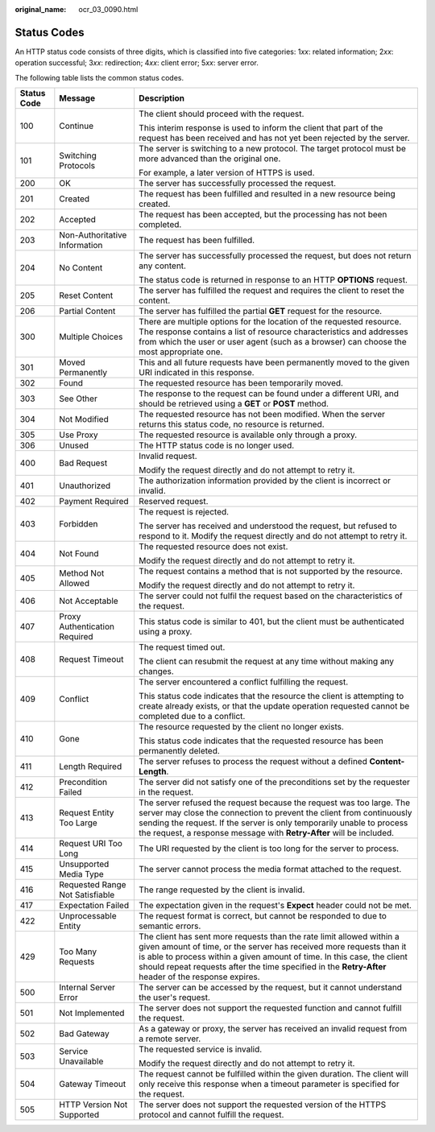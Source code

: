 :original_name: ocr_03_0090.html

.. _ocr_03_0090:

Status Codes
============

An HTTP status code consists of three digits, which is classified into five categories: 1\ *xx*: related information; 2\ *xx*: operation successful; 3\ *xx*: redirection; 4\ *xx*: client error; 5\ *xx*: server error.

The following table lists the common status codes.

+-----------------------+---------------------------------+---------------------------------------------------------------------------------------------------------------------------------------------------------------------------------------------------------------------------------------------------------------------------------------------------------------------------------+
| Status Code           | Message                         | Description                                                                                                                                                                                                                                                                                                                     |
+=======================+=================================+=================================================================================================================================================================================================================================================================================================================================+
| 100                   | Continue                        | The client should proceed with the request.                                                                                                                                                                                                                                                                                     |
|                       |                                 |                                                                                                                                                                                                                                                                                                                                 |
|                       |                                 | This interim response is used to inform the client that part of the request has been received and has not yet been rejected by the server.                                                                                                                                                                                      |
+-----------------------+---------------------------------+---------------------------------------------------------------------------------------------------------------------------------------------------------------------------------------------------------------------------------------------------------------------------------------------------------------------------------+
| 101                   | Switching Protocols             | The server is switching to a new protocol. The target protocol must be more advanced than the original one.                                                                                                                                                                                                                     |
|                       |                                 |                                                                                                                                                                                                                                                                                                                                 |
|                       |                                 | For example, a later version of HTTPS is used.                                                                                                                                                                                                                                                                                  |
+-----------------------+---------------------------------+---------------------------------------------------------------------------------------------------------------------------------------------------------------------------------------------------------------------------------------------------------------------------------------------------------------------------------+
| 200                   | OK                              | The server has successfully processed the request.                                                                                                                                                                                                                                                                              |
+-----------------------+---------------------------------+---------------------------------------------------------------------------------------------------------------------------------------------------------------------------------------------------------------------------------------------------------------------------------------------------------------------------------+
| 201                   | Created                         | The request has been fulfilled and resulted in a new resource being created.                                                                                                                                                                                                                                                    |
+-----------------------+---------------------------------+---------------------------------------------------------------------------------------------------------------------------------------------------------------------------------------------------------------------------------------------------------------------------------------------------------------------------------+
| 202                   | Accepted                        | The request has been accepted, but the processing has not been completed.                                                                                                                                                                                                                                                       |
+-----------------------+---------------------------------+---------------------------------------------------------------------------------------------------------------------------------------------------------------------------------------------------------------------------------------------------------------------------------------------------------------------------------+
| 203                   | Non-Authoritative Information   | The request has been fulfilled.                                                                                                                                                                                                                                                                                                 |
+-----------------------+---------------------------------+---------------------------------------------------------------------------------------------------------------------------------------------------------------------------------------------------------------------------------------------------------------------------------------------------------------------------------+
| 204                   | No Content                      | The server has successfully processed the request, but does not return any content.                                                                                                                                                                                                                                             |
|                       |                                 |                                                                                                                                                                                                                                                                                                                                 |
|                       |                                 | The status code is returned in response to an HTTP **OPTIONS** request.                                                                                                                                                                                                                                                         |
+-----------------------+---------------------------------+---------------------------------------------------------------------------------------------------------------------------------------------------------------------------------------------------------------------------------------------------------------------------------------------------------------------------------+
| 205                   | Reset Content                   | The server has fulfilled the request and requires the client to reset the content.                                                                                                                                                                                                                                              |
+-----------------------+---------------------------------+---------------------------------------------------------------------------------------------------------------------------------------------------------------------------------------------------------------------------------------------------------------------------------------------------------------------------------+
| 206                   | Partial Content                 | The server has fulfilled the partial **GET** request for the resource.                                                                                                                                                                                                                                                          |
+-----------------------+---------------------------------+---------------------------------------------------------------------------------------------------------------------------------------------------------------------------------------------------------------------------------------------------------------------------------------------------------------------------------+
| 300                   | Multiple Choices                | There are multiple options for the location of the requested resource. The response contains a list of resource characteristics and addresses from which the user or user agent (such as a browser) can choose the most appropriate one.                                                                                        |
+-----------------------+---------------------------------+---------------------------------------------------------------------------------------------------------------------------------------------------------------------------------------------------------------------------------------------------------------------------------------------------------------------------------+
| 301                   | Moved Permanently               | This and all future requests have been permanently moved to the given URI indicated in this response.                                                                                                                                                                                                                           |
+-----------------------+---------------------------------+---------------------------------------------------------------------------------------------------------------------------------------------------------------------------------------------------------------------------------------------------------------------------------------------------------------------------------+
| 302                   | Found                           | The requested resource has been temporarily moved.                                                                                                                                                                                                                                                                              |
+-----------------------+---------------------------------+---------------------------------------------------------------------------------------------------------------------------------------------------------------------------------------------------------------------------------------------------------------------------------------------------------------------------------+
| 303                   | See Other                       | The response to the request can be found under a different URI, and should be retrieved using a **GET** or **POST** method.                                                                                                                                                                                                     |
+-----------------------+---------------------------------+---------------------------------------------------------------------------------------------------------------------------------------------------------------------------------------------------------------------------------------------------------------------------------------------------------------------------------+
| 304                   | Not Modified                    | The requested resource has not been modified. When the server returns this status code, no resource is returned.                                                                                                                                                                                                                |
+-----------------------+---------------------------------+---------------------------------------------------------------------------------------------------------------------------------------------------------------------------------------------------------------------------------------------------------------------------------------------------------------------------------+
| 305                   | Use Proxy                       | The requested resource is available only through a proxy.                                                                                                                                                                                                                                                                       |
+-----------------------+---------------------------------+---------------------------------------------------------------------------------------------------------------------------------------------------------------------------------------------------------------------------------------------------------------------------------------------------------------------------------+
| 306                   | Unused                          | The HTTP status code is no longer used.                                                                                                                                                                                                                                                                                         |
+-----------------------+---------------------------------+---------------------------------------------------------------------------------------------------------------------------------------------------------------------------------------------------------------------------------------------------------------------------------------------------------------------------------+
| 400                   | Bad Request                     | Invalid request.                                                                                                                                                                                                                                                                                                                |
|                       |                                 |                                                                                                                                                                                                                                                                                                                                 |
|                       |                                 | Modify the request directly and do not attempt to retry it.                                                                                                                                                                                                                                                                     |
+-----------------------+---------------------------------+---------------------------------------------------------------------------------------------------------------------------------------------------------------------------------------------------------------------------------------------------------------------------------------------------------------------------------+
| 401                   | Unauthorized                    | The authorization information provided by the client is incorrect or invalid.                                                                                                                                                                                                                                                   |
+-----------------------+---------------------------------+---------------------------------------------------------------------------------------------------------------------------------------------------------------------------------------------------------------------------------------------------------------------------------------------------------------------------------+
| 402                   | Payment Required                | Reserved request.                                                                                                                                                                                                                                                                                                               |
+-----------------------+---------------------------------+---------------------------------------------------------------------------------------------------------------------------------------------------------------------------------------------------------------------------------------------------------------------------------------------------------------------------------+
| 403                   | Forbidden                       | The request is rejected.                                                                                                                                                                                                                                                                                                        |
|                       |                                 |                                                                                                                                                                                                                                                                                                                                 |
|                       |                                 | The server has received and understood the request, but refused to respond to it. Modify the request directly and do not attempt to retry it.                                                                                                                                                                                   |
+-----------------------+---------------------------------+---------------------------------------------------------------------------------------------------------------------------------------------------------------------------------------------------------------------------------------------------------------------------------------------------------------------------------+
| 404                   | Not Found                       | The requested resource does not exist.                                                                                                                                                                                                                                                                                          |
|                       |                                 |                                                                                                                                                                                                                                                                                                                                 |
|                       |                                 | Modify the request directly and do not attempt to retry it.                                                                                                                                                                                                                                                                     |
+-----------------------+---------------------------------+---------------------------------------------------------------------------------------------------------------------------------------------------------------------------------------------------------------------------------------------------------------------------------------------------------------------------------+
| 405                   | Method Not Allowed              | The request contains a method that is not supported by the resource.                                                                                                                                                                                                                                                            |
|                       |                                 |                                                                                                                                                                                                                                                                                                                                 |
|                       |                                 | Modify the request directly and do not attempt to retry it.                                                                                                                                                                                                                                                                     |
+-----------------------+---------------------------------+---------------------------------------------------------------------------------------------------------------------------------------------------------------------------------------------------------------------------------------------------------------------------------------------------------------------------------+
| 406                   | Not Acceptable                  | The server could not fulfil the request based on the characteristics of the request.                                                                                                                                                                                                                                            |
+-----------------------+---------------------------------+---------------------------------------------------------------------------------------------------------------------------------------------------------------------------------------------------------------------------------------------------------------------------------------------------------------------------------+
| 407                   | Proxy Authentication Required   | This status code is similar to 401, but the client must be authenticated using a proxy.                                                                                                                                                                                                                                         |
+-----------------------+---------------------------------+---------------------------------------------------------------------------------------------------------------------------------------------------------------------------------------------------------------------------------------------------------------------------------------------------------------------------------+
| 408                   | Request Timeout                 | The request timed out.                                                                                                                                                                                                                                                                                                          |
|                       |                                 |                                                                                                                                                                                                                                                                                                                                 |
|                       |                                 | The client can resubmit the request at any time without making any changes.                                                                                                                                                                                                                                                     |
+-----------------------+---------------------------------+---------------------------------------------------------------------------------------------------------------------------------------------------------------------------------------------------------------------------------------------------------------------------------------------------------------------------------+
| 409                   | Conflict                        | The server encountered a conflict fulfilling the request.                                                                                                                                                                                                                                                                       |
|                       |                                 |                                                                                                                                                                                                                                                                                                                                 |
|                       |                                 | This status code indicates that the resource the client is attempting to create already exists, or that the update operation requested cannot be completed due to a conflict.                                                                                                                                                   |
+-----------------------+---------------------------------+---------------------------------------------------------------------------------------------------------------------------------------------------------------------------------------------------------------------------------------------------------------------------------------------------------------------------------+
| 410                   | Gone                            | The resource requested by the client no longer exists.                                                                                                                                                                                                                                                                          |
|                       |                                 |                                                                                                                                                                                                                                                                                                                                 |
|                       |                                 | This status code indicates that the requested resource has been permanently deleted.                                                                                                                                                                                                                                            |
+-----------------------+---------------------------------+---------------------------------------------------------------------------------------------------------------------------------------------------------------------------------------------------------------------------------------------------------------------------------------------------------------------------------+
| 411                   | Length Required                 | The server refuses to process the request without a defined **Content-Length**.                                                                                                                                                                                                                                                 |
+-----------------------+---------------------------------+---------------------------------------------------------------------------------------------------------------------------------------------------------------------------------------------------------------------------------------------------------------------------------------------------------------------------------+
| 412                   | Precondition Failed             | The server did not satisfy one of the preconditions set by the requester in the request.                                                                                                                                                                                                                                        |
+-----------------------+---------------------------------+---------------------------------------------------------------------------------------------------------------------------------------------------------------------------------------------------------------------------------------------------------------------------------------------------------------------------------+
| 413                   | Request Entity Too Large        | The server refused the request because the request was too large. The server may close the connection to prevent the client from continuously sending the request. If the server is only temporarily unable to process the request, a response message with **Retry-After** will be included.                                   |
+-----------------------+---------------------------------+---------------------------------------------------------------------------------------------------------------------------------------------------------------------------------------------------------------------------------------------------------------------------------------------------------------------------------+
| 414                   | Request URI Too Long            | The URI requested by the client is too long for the server to process.                                                                                                                                                                                                                                                          |
+-----------------------+---------------------------------+---------------------------------------------------------------------------------------------------------------------------------------------------------------------------------------------------------------------------------------------------------------------------------------------------------------------------------+
| 415                   | Unsupported Media Type          | The server cannot process the media format attached to the request.                                                                                                                                                                                                                                                             |
+-----------------------+---------------------------------+---------------------------------------------------------------------------------------------------------------------------------------------------------------------------------------------------------------------------------------------------------------------------------------------------------------------------------+
| 416                   | Requested Range Not Satisfiable | The range requested by the client is invalid.                                                                                                                                                                                                                                                                                   |
+-----------------------+---------------------------------+---------------------------------------------------------------------------------------------------------------------------------------------------------------------------------------------------------------------------------------------------------------------------------------------------------------------------------+
| 417                   | Expectation Failed              | The expectation given in the request's **Expect** header could not be met.                                                                                                                                                                                                                                                      |
+-----------------------+---------------------------------+---------------------------------------------------------------------------------------------------------------------------------------------------------------------------------------------------------------------------------------------------------------------------------------------------------------------------------+
| 422                   | Unprocessable Entity            | The request format is correct, but cannot be responded to due to semantic errors.                                                                                                                                                                                                                                               |
+-----------------------+---------------------------------+---------------------------------------------------------------------------------------------------------------------------------------------------------------------------------------------------------------------------------------------------------------------------------------------------------------------------------+
| 429                   | Too Many Requests               | The client has sent more requests than the rate limit allowed within a given amount of time, or the server has received more requests than it is able to process within a given amount of time. In this case, the client should repeat requests after the time specified in the **Retry-After** header of the response expires. |
+-----------------------+---------------------------------+---------------------------------------------------------------------------------------------------------------------------------------------------------------------------------------------------------------------------------------------------------------------------------------------------------------------------------+
| 500                   | Internal Server Error           | The server can be accessed by the request, but it cannot understand the user's request.                                                                                                                                                                                                                                         |
+-----------------------+---------------------------------+---------------------------------------------------------------------------------------------------------------------------------------------------------------------------------------------------------------------------------------------------------------------------------------------------------------------------------+
| 501                   | Not Implemented                 | The server does not support the requested function and cannot fulfill the request.                                                                                                                                                                                                                                              |
+-----------------------+---------------------------------+---------------------------------------------------------------------------------------------------------------------------------------------------------------------------------------------------------------------------------------------------------------------------------------------------------------------------------+
| 502                   | Bad Gateway                     | As a gateway or proxy, the server has received an invalid request from a remote server.                                                                                                                                                                                                                                         |
+-----------------------+---------------------------------+---------------------------------------------------------------------------------------------------------------------------------------------------------------------------------------------------------------------------------------------------------------------------------------------------------------------------------+
| 503                   | Service Unavailable             | The requested service is invalid.                                                                                                                                                                                                                                                                                               |
|                       |                                 |                                                                                                                                                                                                                                                                                                                                 |
|                       |                                 | Modify the request directly and do not attempt to retry it.                                                                                                                                                                                                                                                                     |
+-----------------------+---------------------------------+---------------------------------------------------------------------------------------------------------------------------------------------------------------------------------------------------------------------------------------------------------------------------------------------------------------------------------+
| 504                   | Gateway Timeout                 | The request cannot be fulfilled within the given duration. The client will only receive this response when a timeout parameter is specified for the request.                                                                                                                                                                    |
+-----------------------+---------------------------------+---------------------------------------------------------------------------------------------------------------------------------------------------------------------------------------------------------------------------------------------------------------------------------------------------------------------------------+
| 505                   | HTTP Version Not Supported      | The server does not support the requested version of the HTTPS protocol and cannot fulfill the request.                                                                                                                                                                                                                         |
+-----------------------+---------------------------------+---------------------------------------------------------------------------------------------------------------------------------------------------------------------------------------------------------------------------------------------------------------------------------------------------------------------------------+

